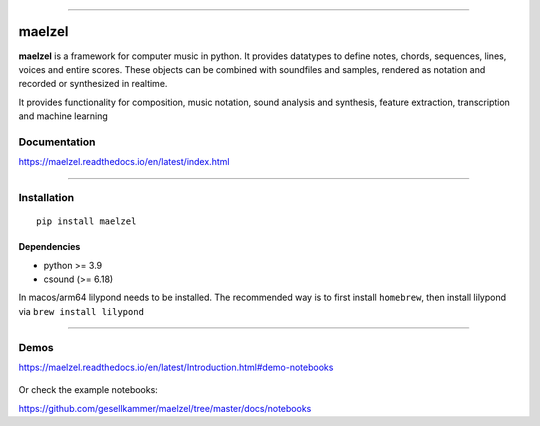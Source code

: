 .. figure:: docs/assets/maelzel-logo.png
    :width: 320px
    :align: center


-----------------

|sh-pypi| |sh-license| |sh-docs| |sh-month|

.. |sh-pypi| image:: https://img.shields.io/pypi/v/maelzel?color=green
.. |sh-license| image:: https://img.shields.io/badge/license-lgpl__2__1-blue
.. |sh-docs| image:: https://readthedocs.org/projects/maelzel/badge/?version=latest
    :target: http://maelzel.readthedocs.io/?badge=latest

.. |sh-month| image:: https://static.pepy.tech/badge/maelzel/month

maelzel
=======

**maelzel** is a framework for computer music in python. It provides
datatypes to define notes, chords, sequences, lines, voices and entire scores.
These objects can be combined with soundfiles and samples, rendered as notation
and recorded or synthesized in realtime.

It provides functionality for composition, music notation, sound analysis
and synthesis, feature extraction, transcription and machine learning


Documentation
-------------

https://maelzel.readthedocs.io/en/latest/index.html


--------------


Installation
------------

::

    pip install maelzel


Dependencies
~~~~~~~~~~~~

- python >= 3.9
- csound (>= 6.18)

In macos/arm64 lilypond needs to be installed. The recommended way is to first install ``homebrew``, then install
lilypond via ``brew install lilypond``


-------------


Demos
-----

https://maelzel.readthedocs.io/en/latest/Introduction.html#demo-notebooks

.. figure:: docs/assets/maelzel-demos.png
  :target: https://maelzel.readthedocs.io/en/latest/Introduction.html#demo-notebooks


Or check the example notebooks:

https://github.com/gesellkammer/maelzel/tree/master/docs/notebooks
